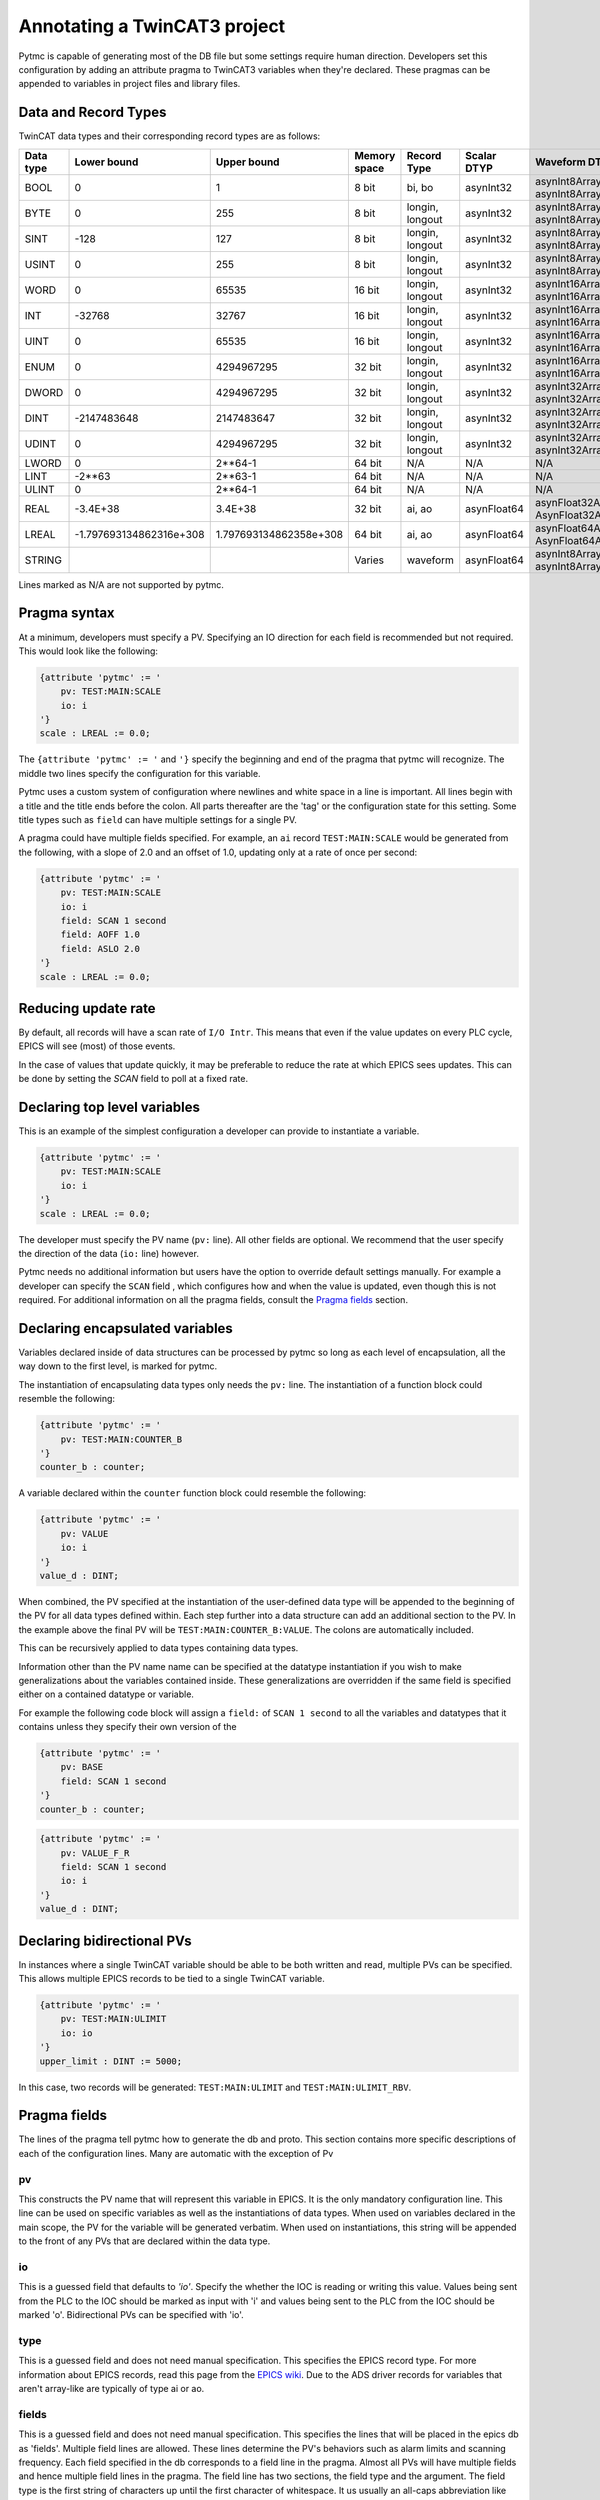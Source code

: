 Annotating a TwinCAT3 project 
=============================

Pytmc is capable of generating most of the DB file but some settings require
human direction. Developers set this configuration by adding an attribute
pragma to TwinCAT3 variables when they're declared. These pragmas can be
appended to variables in project files and library files.

Data and Record Types
'''''''''''''''''''''

TwinCAT data types and their corresponding record types are as follows:


+-----------+--------------------------+-------------------------+--------------+-----------------+--------------------+-----------------------------------------+
| Data type |       Lower bound        |       Upper bound       | Memory space |   Record Type   |    Scalar DTYP     |              Waveform DTYP              |
+===========+==========================+=========================+==============+=================+====================+=========================================+
| BOOL      | 0                        | 1                       | 8 bit        | bi, bo          |  asynInt32         | asynInt8ArrayIn, asynInt8ArrayOut       |
+-----------+--------------------------+-------------------------+--------------+-----------------+--------------------+-----------------------------------------+
| BYTE      | 0                        | 255                     | 8 bit        | longin, longout |  asynInt32         | asynInt8ArrayIn, asynInt8ArrayOut       |
+-----------+--------------------------+-------------------------+--------------+-----------------+--------------------+-----------------------------------------+
| SINT      | -128                     | 127                     | 8 bit        | longin, longout |  asynInt32         | asynInt8ArrayIn, asynInt8ArrayOut       |
+-----------+--------------------------+-------------------------+--------------+-----------------+--------------------+-----------------------------------------+
| USINT     | 0                        | 255                     | 8 bit        | longin, longout |  asynInt32         | asynInt8ArrayIn, asynInt8ArrayOut       |
+-----------+--------------------------+-------------------------+--------------+-----------------+--------------------+-----------------------------------------+
| WORD      | 0                        | 65535                   | 16 bit       | longin, longout |  asynInt32         | asynInt16ArrayIn, asynInt16ArrayOut     |
+-----------+--------------------------+-------------------------+--------------+-----------------+--------------------+-----------------------------------------+
| INT       | -32768                   | 32767                   | 16 bit       | longin, longout |  asynInt32         | asynInt16ArrayIn, asynInt16ArrayOut     |
+-----------+--------------------------+-------------------------+--------------+-----------------+--------------------+-----------------------------------------+
| UINT      | 0                        | 65535                   | 16 bit       | longin, longout |  asynInt32         | asynInt16ArrayIn, asynInt16ArrayOut     |
+-----------+--------------------------+-------------------------+--------------+-----------------+--------------------+-----------------------------------------+
| ENUM      | 0                        | 4294967295              | 32 bit       | longin, longout |  asynInt32         | asynInt16ArrayIn, asynInt16ArrayOut     |
+-----------+--------------------------+-------------------------+--------------+-----------------+--------------------+-----------------------------------------+
| DWORD     | 0                        | 4294967295              | 32 bit       | longin, longout |  asynInt32         | asynInt32ArrayIn, asynInt32ArrayOut     |
+-----------+--------------------------+-------------------------+--------------+-----------------+--------------------+-----------------------------------------+
| DINT      | -2147483648              | 2147483647              | 32 bit       | longin, longout |  asynInt32         | asynInt32ArrayIn, asynInt32ArrayOut     |
+-----------+--------------------------+-------------------------+--------------+-----------------+--------------------+-----------------------------------------+
| UDINT     | 0                        | 4294967295              | 32 bit       | longin, longout |  asynInt32         | asynInt32ArrayIn, asynInt32ArrayOut     |
+-----------+--------------------------+-------------------------+--------------+-----------------+--------------------+-----------------------------------------+
| LWORD     | 0                        | 2**64-1                 | 64 bit       | N/A             |  N/A               | N/A                                     |
+-----------+--------------------------+-------------------------+--------------+-----------------+--------------------+-----------------------------------------+
| LINT      | -2**63                   | 2**63-1                 | 64 bit       | N/A             |  N/A               | N/A                                     |
+-----------+--------------------------+-------------------------+--------------+-----------------+--------------------+-----------------------------------------+
| ULINT     | 0                        | 2**64-1                 | 64 bit       | N/A             |  N/A               | N/A                                     |
+-----------+--------------------------+-------------------------+--------------+-----------------+--------------------+-----------------------------------------+
| REAL      | -3.4E\+38                | 3.4E\+38                | 32 bit       | ai, ao          |  asynFloat64       | asynFloat32ArrayIn, AsynFloat32ArrayOut |
+-----------+--------------------------+-------------------------+--------------+-----------------+--------------------+-----------------------------------------+
| LREAL     | -1.797693134862316e\+308 | 1.797693134862358e\+308 | 64 bit       | ai, ao          |  asynFloat64       | asynFloat64ArrayIn, AsynFloat64ArrayOut |
+-----------+--------------------------+-------------------------+--------------+-----------------+--------------------+-----------------------------------------+
| STRING    |                          |                         | Varies       | waveform        |  asynFloat64       | asynInt8ArrayIn, asynInt8ArrayOut       |
+-----------+--------------------------+-------------------------+--------------+-----------------+--------------------+-----------------------------------------+


Lines marked as N/A are not supported by pytmc.


Pragma syntax
'''''''''''''

At a minimum, developers must specify a PV. Specifying an IO direction for each
field is recommended but not required. This would look like the following:

.. code-block:: none 
   
   {attribute 'pytmc' := '
       pv: TEST:MAIN:SCALE
       io: i
   '}
   scale : LREAL := 0.0;

The ``{attribute 'pytmc' := '`` and ``'}`` specify the beginning and end of the
pragma that pytmc will recognize. The middle two lines specify the
configuration for this variable.

Pytmc uses a custom system of configuration where newlines and white space in
a line is important. All lines begin with a title and the title ends before the
colon. All parts thereafter are the 'tag' or the configuration state for this
setting. Some title types such as ``field`` can have multiple settings for a
single PV.

A pragma could have multiple fields specified. For example, an ``ai`` record 
``TEST:MAIN:SCALE`` would be generated from the following, with a slope of
2.0 and an offset of 1.0, updating only at a rate of once per second:

.. code-block:: none 
   
   {attribute 'pytmc' := '
       pv: TEST:MAIN:SCALE
       io: i
       field: SCAN 1 second
       field: AOFF 1.0
       field: ASLO 2.0
   '}
   scale : LREAL := 0.0;


Reducing update rate
''''''''''''''''''''

By default, all records will have a scan rate of ``I/O Intr``. This means that
even if the value updates on every PLC cycle, EPICS will see (most) of those
events.

In the case of values that update quickly, it may be preferable to reduce
the rate at which EPICS sees updates. This can be done by setting the
`SCAN` field to poll at a fixed rate.

Declaring top level variables
''''''''''''''''''''''''''''''
This is an example of the simplest configuration a developer can provide to
instantiate a variable.

.. code-block:: none 

   {attribute 'pytmc' := '
       pv: TEST:MAIN:SCALE
       io: i
   '}
   scale : LREAL := 0.0;


The developer must specify the PV name (``pv:`` line). All other fields are
optional. We recommend that the user specify the direction of the
data (``io:`` line) however. 

Pytmc needs no additional information but users have the option to override
default settings manually. For example a developer can specify the ``SCAN``
field , which configures how and when the value is updated, even though this is
not required. For additional information on all the pragma fields, consult the 
`Pragma fields`_ section.


Declaring encapsulated variables
''''''''''''''''''''''''''''''''
Variables declared inside of data structures can be processed by pytmc so long
as each level of encapsulation, all the way down to the first level, is marked
for pytmc. 

The instantiation of encapsulating data types only needs the ``pv:`` line. The
instantiation of a function block could resemble the following:

.. code-block:: none 

   {attribute 'pytmc' := '
       pv: TEST:MAIN:COUNTER_B
   '}
   counter_b : counter;

A variable declared within the ``counter`` function block could resemble the
following:

.. code-block:: none
  
   {attribute 'pytmc' := '
       pv: VALUE
       io: i
   '}  
   value_d : DINT; 


When combined, the PV specified at the instantiation of the user-defined data
type will be appended to the beginning of the PV for all data types defined
within. Each step further into a data structure can add an additional section
to the PV. In the example above the final PV will be
``TEST:MAIN:COUNTER_B:VALUE``. The colons are automatically included. 

This can be recursively applied to data types containing data types.

Information other than the PV name name can be specified at the datatype
instantiation if you wish to make generalizations about the variables
contained inside. These generalizations are overridden if the same field is
specified either on a contained datatype or variable.

For example the following code block will assign a ``field:`` of ``SCAN 1
second`` to all the variables and datatypes that it contains unless they
specify their own version of the  

.. code-block:: none 

   {attribute 'pytmc' := '
       pv: BASE 
       field: SCAN 1 second
   '}
   counter_b : counter;


.. code-block:: none
  
   {attribute 'pytmc' := '
       pv: VALUE_F_R
       field: SCAN 1 second
       io: i
   '}  
   value_d : DINT; 


Declaring bidirectional PVs
'''''''''''''''''''''''''''
In instances where a single TwinCAT variable should be able to be both written
and read, multiple PVs can be specified. This allows multiple EPICS records to
be tied to a single TwinCAT variable.

.. code-block:: none

   {attribute 'pytmc' := '
       pv: TEST:MAIN:ULIMIT
       io: io
   '}  
   upper_limit : DINT := 5000;


In this case, two records will be generated: ``TEST:MAIN:ULIMIT`` and
``TEST:MAIN:ULIMIT_RBV``.


Pragma fields
'''''''''''''
The lines of the pragma tell pytmc how to generate the db and proto. This
section contains more specific descriptions of each of the configuration lines.
Many are automatic with the exception of Pv

pv
..
This constructs the PV name that will represent this variable in EPICS. It is
the only mandatory configuration line. This line can be used on specific
variables as well as the instantiations of data types. When used on variables
declared in the main scope, the PV for the variable will be generated verbatim.
When used on instantiations, this string will be appended to the front of any
PVs that are declared within the data type. 

io
..
This is a guessed field that defaults to `'io'`.  Specify the whether the IOC
is reading or writing this value. Values being sent from the PLC to the IOC
should be marked as input with 'i' and values being sent to the PLC from the
IOC should be marked 'o'.  Bidirectional PVs can be specified with 'io'.

type
....
This is a guessed field and does not need manual specification. This specifies
the EPICS record type. For more information about EPICS records, read this page
from the `EPICS wiki <https://wiki-ext.aps.anl.gov/epics/index.php/RRM_3-14>`_.
Due to the ADS driver records for variables that aren't array-like are
typically of type ai or ao.

fields
......
This is a guessed field and does not need manual specification. This specifies
the lines that will be placed in the epics db as 'fields'.  Multiple field
lines are allowed. These lines determine the PV's behaviors such as alarm
limits and scanning frequency.  Each field specified in the db corresponds to a
field line in the pragma.  Almost all PVs will have multiple fields and hence
multiple field lines in the pragma. The field line has two sections, the field
type and the argument. The field type is the first string of characters up
until the first character of whitespace. It us usually an all-caps abbreviation
like RVAL, DTYP or EGU. This determines the type of field being set. All
characters after the first space are treated as the argument to the field. The
argument can include any characters including spaces and is only broken on a
new line. The INP and OUT fields are generated automatically so there is no
need to manually include them.

SCAN
....
The ``SCAN`` field is special. Pytmc will guess a scan field if not provided
but like ``io`` and ``pv``, the correct setting is on a case-by-case basis.
pytmc itself cannot know at what rate a variable will update on the PLC side.

Valid options for this field are:

.. code-block:: none

   "Passive"
   "I/O Intr"
   "10 second"
   "5 second"
   "2 second"
   "1 second"
   ".5 second"
   ".2 second"
   ".1 second"
